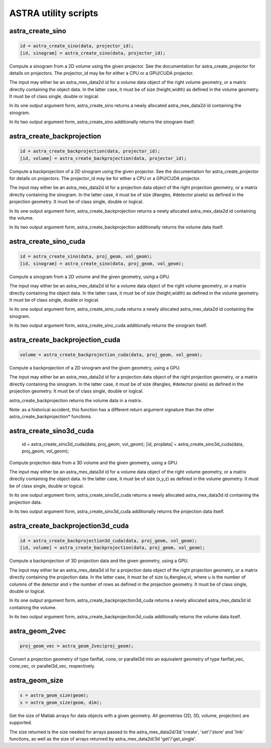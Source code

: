 ASTRA utility scripts
=====================

astra_create_sino
-----------------

.. code-block:: matlab

 id = astra_create_sino(data, projector_id);
 [id, sinogram] = astra_create_sino(data, projector_id);

Compute a sinogram from a 2D volume using the given projector.
See the documentation for astra_create_projector for details on projectors.
The projector_id may be for either a CPU or a GPU/CUDA projector.

The input may either be an astra_mex_data2d id for a volume data object
of the right volume geometry, or a matrix directly containing the object data.
In the latter case, it must be of size (height,width) as defined in the volume
geometry. It must be of class single, double or logical.

In its one output argument form, astra_create_sino returns a newly
allocated astra_mex_data2d id containing the sinogram.

In its two output argument form, astra_create_sino additionally returns
the sinogram itself.

astra_create_backprojection
---------------------------

.. code-block:: matlab

 id = astra_create_backprojection(data, projector_id);
 [id, volume] = astra_create_backprojection(data, projector_id);

Compute a backprojection of a 2D sinogram using the given projector.
See the documentation for astra_create_projector for details on projectors.
The projector_id may be for either a CPU or a GPU/CUDA projector.

The input may either be an astra_mex_data2d id for a projection data object
of the right projection geometry, or a matrix directly containing the sinogram.
In the latter case, it must be of size (#angles, #detector pixels) as defined
in the projection geometry. It must be of class single, double or logical.

In its one output argument form, astra_create_backprojection returns a newly
allocated astra_mex_data2d id containing the volume.

In its two output argument form, astra_create_backprojection additionally
returns the volume data itself.

astra_create_sino_cuda
----------------------

.. code-block:: matlab

 id = astra_create_sino(data, proj_geom, vol_geom);
 [id, sinogram] = astra_create_sino(data, proj_geom, vol_geom);

Compute a sinogram from a 2D volume and the given geometry, using a GPU.

The input may either be an astra_mex_data2d id for a volume data object
of the right volume geometry, or a matrix directly containing the object data.
In the latter case, it must be of size (height,width) as defined in the
volume geometry. It must be of class single, double or logical.

In its one output argument form, astra_create_sino_cuda returns a newly
allocated astra_mex_data2d id containing the sinogram.

In its two output argument form, astra_create_sino_cuda additionally returns
the sinogram itself.

astra_create_backprojection_cuda
--------------------------------

.. code-block:: matlab

 volume = astra_create_backprojection_cuda(data, proj_geom, vol_geom);

Compute a backprojection of a 2D sinogram and the given geometry, using a GPU.

The input may either be an astra_mex_data2d id for a projection data object
of the right projection geometry, or a matrix directly containing the sinogram.
In the latter case, it must be of size (#angles, #detector pixels) as
defined in the projection geometry. It must be of class single, double or logical.

astra_create_backprojection returns the volume data in a matrix.

Note: as a historical accident, this function has a different return
argument signature than the other astra_create_backprojection* functions.

astra_create_sino3d_cuda
------------------------

 id = astra_create_sino3d_cuda(data, proj_geom, vol_geom);
 [id, projdata] = astra_create_sino3d_cuda(data, proj_geom, vol_geom);

Compute projection data from a 3D volume and the given geometry, using a GPU.

The input may either be an astra_mex_data3d id for a volume data object
of the right volume geometry, or a matrix directly containing the object data.
In the latter case, it must be of size (x,y,z) as defined in the volume
geometry. It must be of class single, double or logical.

In its one output argument form, astra_create_sino3d_cuda returns a newly
allocated astra_mex_data3d id containing the projection data.

In its two output argument form, astra_create_sino3d_cuda additionally returns
the projection data itself.

astra_create_backprojection3d_cuda
----------------------------------

.. code-block:: matlab

 id = astra_create_backprojection3d_cuda(data, proj_geom, vol_geom);
 [id, volume] = astra_create_backprojection(data, proj_geom, vol_geom);

Compute a backprojection of 3D projection data and the given geometry, using
a GPU.

The input may either be an astra_mex_data3d id for a projection data object of
the right projection geometry, or a matrix directly containing the projection
data. In the latter case, it must be of size (u,#angles,v), where u is the
number of columns of the detector and v the number of rows as defined in the
projection geometry. It must be of class single, double or logical.

In its one output argument form, astra_create_backprojection3d_cuda returns a
newly allocated astra_mex_data3d id containing the volume.

In its two output argument form, astra_create_backprojection3d_cuda
additionally returns the volume data itself.

astra_geom_2vec
---------------

.. code-block:: matlab

 proj_geom_vec = astra_geom_2vec(proj_geom);

Convert a projection geometry of type fanflat, cone, or parallel3d into
an equivalent geometry of type fanflat_vec, cone_vec, or parallel3d_vec,
respectively.

astra_geom_size
---------------

.. code-block:: matlab

 s = astra_geom_size(geom);
 s = astra_geom_size(geom, dim);

Get the size of Matlab arrays for data objects with a given geometry.
All geometries (2D, 3D, volume, projection) are supported.

The size returned is the size needed for arrays passed to the
astra_mex_data2d/3d 'create', 'set'/'store' and 'link' functions, as well as the
size of arrays returned by astra_mex_data2d/3d 'get'/'get_single'.
